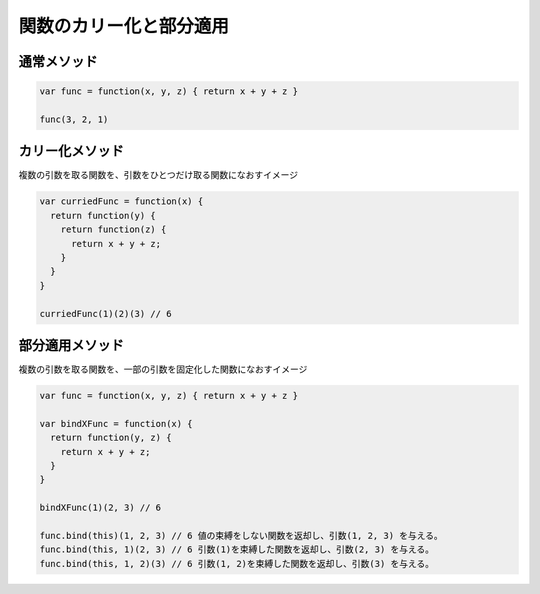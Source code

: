 ===================================
関数のカリー化と部分適用
===================================

通常メソッド
===============

.. code-block:: js

  var func = function(x, y, z) { return x + y + z }

  func(3, 2, 1)

カリー化メソッド
=================

| 複数の引数を取る関数を、引数をひとつだけ取る関数になおすイメージ

.. code-block:: js

  var curriedFunc = function(x) {
    return function(y) {
      return function(z) {
        return x + y + z;
      }
    }
  }

  curriedFunc(1)(2)(3) // 6

部分適用メソッド
================

| 複数の引数を取る関数を、一部の引数を固定化した関数になおすイメージ

.. code-block:: js

  var func = function(x, y, z) { return x + y + z }

  var bindXFunc = function(x) {
    return function(y, z) {
      return x + y + z;
    }
  }

  bindXFunc(1)(2, 3) // 6

  func.bind(this)(1, 2, 3) // 6 値の束縛をしない関数を返却し、引数(1, 2, 3) を与える。
  func.bind(this, 1)(2, 3) // 6 引数(1)を束縛した関数を返却し、引数(2, 3) を与える。
  func.bind(this, 1, 2)(3) // 6 引数(1, 2)を束縛した関数を返却し、引数(3) を与える。
